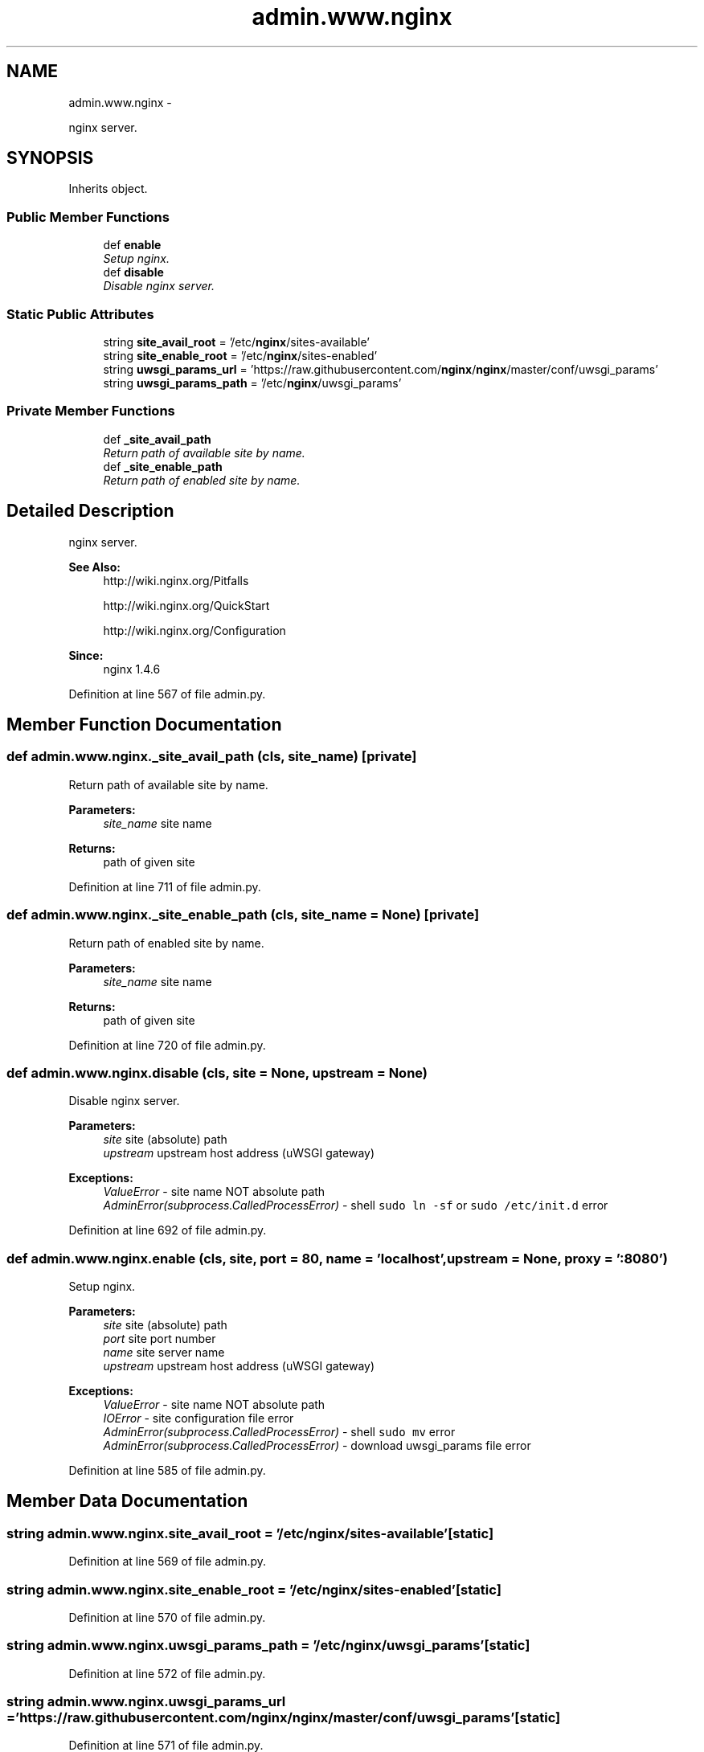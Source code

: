 .TH "admin.www.nginx" 3 "Thu Sep 18 2014" "Version 0.0.0" "admin-linux" \" -*- nroff -*-
.ad l
.nh
.SH NAME
admin.www.nginx \- 
.PP
nginx server\&.  

.SH SYNOPSIS
.br
.PP
.PP
Inherits object\&.
.SS "Public Member Functions"

.in +1c
.ti -1c
.RI "def \fBenable\fP"
.br
.RI "\fISetup nginx\&. \fP"
.ti -1c
.RI "def \fBdisable\fP"
.br
.RI "\fIDisable nginx server\&. \fP"
.in -1c
.SS "Static Public Attributes"

.in +1c
.ti -1c
.RI "string \fBsite_avail_root\fP = '/etc/\fBnginx\fP/sites-available'"
.br
.ti -1c
.RI "string \fBsite_enable_root\fP = '/etc/\fBnginx\fP/sites-enabled'"
.br
.ti -1c
.RI "string \fBuwsgi_params_url\fP = 'https://raw\&.githubusercontent\&.com/\fBnginx\fP/\fBnginx\fP/master/conf/uwsgi_params'"
.br
.ti -1c
.RI "string \fBuwsgi_params_path\fP = '/etc/\fBnginx\fP/uwsgi_params'"
.br
.in -1c
.SS "Private Member Functions"

.in +1c
.ti -1c
.RI "def \fB_site_avail_path\fP"
.br
.RI "\fIReturn path of available site by name\&. \fP"
.ti -1c
.RI "def \fB_site_enable_path\fP"
.br
.RI "\fIReturn path of enabled site by name\&. \fP"
.in -1c
.SH "Detailed Description"
.PP 
nginx server\&. 


.PP
\fBSee Also:\fP
.RS 4
http://wiki.nginx.org/Pitfalls 
.PP
http://wiki.nginx.org/QuickStart 
.PP
http://wiki.nginx.org/Configuration 
.RE
.PP
\fBSince:\fP
.RS 4
nginx 1\&.4\&.6 
.RE
.PP

.PP
Definition at line 567 of file admin\&.py\&.
.SH "Member Function Documentation"
.PP 
.SS "def admin\&.www\&.nginx\&._site_avail_path (cls, site_name)\fC [private]\fP"

.PP
Return path of available site by name\&. 
.PP
\fBParameters:\fP
.RS 4
\fIsite_name\fP site name 
.RE
.PP
\fBReturns:\fP
.RS 4
path of given site 
.RE
.PP

.PP
Definition at line 711 of file admin\&.py\&.
.SS "def admin\&.www\&.nginx\&._site_enable_path (cls, site_name = \fCNone\fP)\fC [private]\fP"

.PP
Return path of enabled site by name\&. 
.PP
\fBParameters:\fP
.RS 4
\fIsite_name\fP site name 
.RE
.PP
\fBReturns:\fP
.RS 4
path of given site 
.RE
.PP

.PP
Definition at line 720 of file admin\&.py\&.
.SS "def admin\&.www\&.nginx\&.disable (cls, site = \fCNone\fP, upstream = \fCNone\fP)"

.PP
Disable nginx server\&. 
.PP
\fBParameters:\fP
.RS 4
\fIsite\fP site (absolute) path 
.br
\fIupstream\fP upstream host address (uWSGI gateway) 
.RE
.PP
\fBExceptions:\fP
.RS 4
\fIValueError\fP - site name NOT absolute path 
.br
\fIAdminError(subprocess\&.CalledProcessError)\fP - shell \fCsudo ln -sf\fP or \fCsudo /etc/init\&.d\fP error 
.RE
.PP

.PP
Definition at line 692 of file admin\&.py\&.
.SS "def admin\&.www\&.nginx\&.enable (cls, site, port = \fC80\fP, name = \fC'localhost'\fP, upstream = \fCNone\fP, proxy = \fC':8080'\fP)"

.PP
Setup nginx\&. 
.PP
\fBParameters:\fP
.RS 4
\fIsite\fP site (absolute) path 
.br
\fIport\fP site port number 
.br
\fIname\fP site server name 
.br
\fIupstream\fP upstream host address (uWSGI gateway) 
.RE
.PP
\fBExceptions:\fP
.RS 4
\fIValueError\fP - site name NOT absolute path 
.br
\fIIOError\fP - site configuration file error 
.br
\fIAdminError(subprocess\&.CalledProcessError)\fP - shell \fCsudo mv\fP error 
.br
\fIAdminError(subprocess\&.CalledProcessError)\fP - download uwsgi_params file error 
.RE
.PP

.PP
Definition at line 585 of file admin\&.py\&.
.SH "Member Data Documentation"
.PP 
.SS "string admin\&.www\&.nginx\&.site_avail_root = '/etc/\fBnginx\fP/sites-available'\fC [static]\fP"

.PP
Definition at line 569 of file admin\&.py\&.
.SS "string admin\&.www\&.nginx\&.site_enable_root = '/etc/\fBnginx\fP/sites-enabled'\fC [static]\fP"

.PP
Definition at line 570 of file admin\&.py\&.
.SS "string admin\&.www\&.nginx\&.uwsgi_params_path = '/etc/\fBnginx\fP/uwsgi_params'\fC [static]\fP"

.PP
Definition at line 572 of file admin\&.py\&.
.SS "string admin\&.www\&.nginx\&.uwsgi_params_url = 'https://raw\&.githubusercontent\&.com/\fBnginx\fP/\fBnginx\fP/master/conf/uwsgi_params'\fC [static]\fP"

.PP
Definition at line 571 of file admin\&.py\&.

.SH "Author"
.PP 
Generated automatically by Doxygen for admin-linux from the source code\&.
